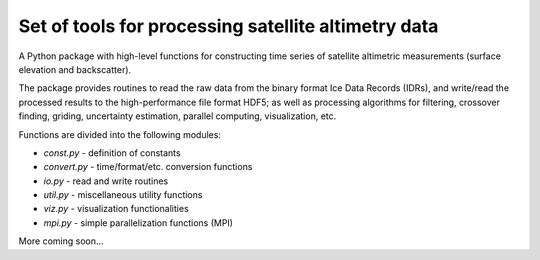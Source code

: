 
Set of tools for processing satellite altimetry data
====================================================

A Python package with high-level functions for constructing time 
series of satellite altimetric measurements (surface elevation and
backscatter).

The package provides routines to read the raw data from the binary
format Ice Data Records (IDRs), and write/read the processed results 
to the high-performance file format HDF5; as well as processing 
algorithms for filtering, crossover finding, griding, uncertainty
estimation, parallel computing, visualization, etc.

Functions are divided into the following modules:

* `const.py` - definition of constants
* `convert.py` - time/format/etc. conversion functions
* `io.py` - read and write routines
* `util.py` - miscellaneous utility functions
* `viz.py` - visualization functionalities
* `mpi.py` - simple parallelization functions (MPI)

More coming soon...
